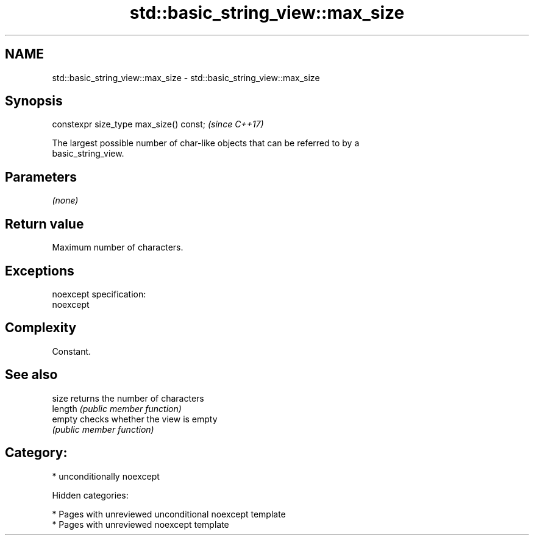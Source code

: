 .TH std::basic_string_view::max_size 3 "2018.03.28" "http://cppreference.com" "C++ Standard Libary"
.SH NAME
std::basic_string_view::max_size \- std::basic_string_view::max_size

.SH Synopsis
   constexpr size_type max_size() const;  \fI(since C++17)\fP

   The largest possible number of char-like objects that can be referred to by a
   basic_string_view.

.SH Parameters

   \fI(none)\fP

.SH Return value

   Maximum number of characters.

.SH Exceptions

   noexcept specification:
   noexcept

.SH Complexity

   Constant.

.SH See also

   size   returns the number of characters
   length \fI(public member function)\fP
   empty  checks whether the view is empty
          \fI(public member function)\fP

.SH Category:

     * unconditionally noexcept

   Hidden categories:

     * Pages with unreviewed unconditional noexcept template
     * Pages with unreviewed noexcept template
